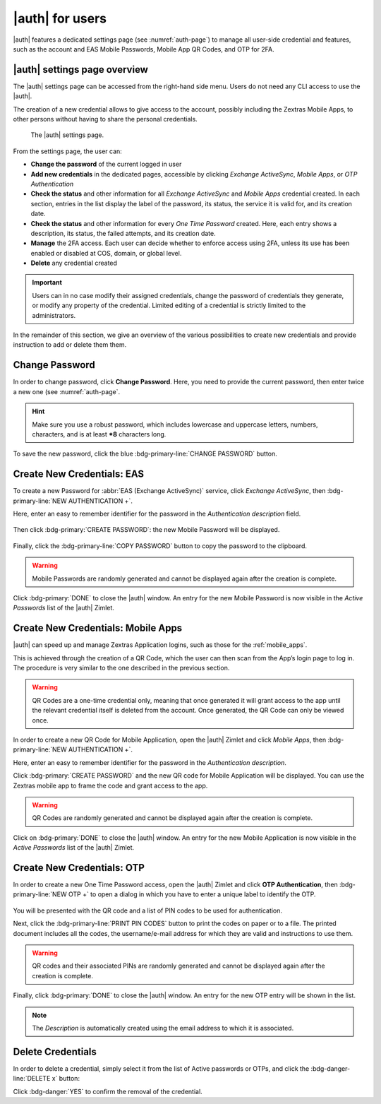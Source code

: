 .. _auth-user:

|auth| for users
================

|auth| features a dedicated settings page (see :numref:`auth-page`)
to manage all user-side credential and features, such as the account
and EAS Mobile Passwords, Mobile App QR Codes, and OTP for 2FA.

.. _auth_settings_overview:

|auth| settings page overview
-----------------------------

The |auth| settings page can be accessed from the right-hand side
menu. Users do not need any CLI access to use the |auth|.

The creation of a new credential allows to give access to the account,
possibly including the Zextras Mobile Apps, to other persons without
having to share the personal credentials.

.. _auth-page:

.. figure:: /img/auth/authpage.png
   :scale: 50%

   The |auth| settings page.

From the settings page, the user can:

- **Change the password** of the current logged in user

- **Add new credentials** in the dedicated pages, accessible by
  clicking *Exchange ActiveSync*, *Mobile Apps*, or *OTP
  Authentication*

- **Check the status** and other information for all `Exchange
  ActiveSync` and `Mobile Apps` credential created. In each section,
  entries in the list display the label of the password, its status,
  the service it is valid for, and its creation date.

- **Check the status** and other information for every `One Time
  Password` created. Here, each entry shows a description, its status,
  the failed attempts, and its creation date.

- **Manage** the 2FA access. Each user can decide whether to enforce
  access using 2FA, unless its use has been enabled or disabled at
  COS, domain, or global level.
   
- **Delete** any credential created

.. important:: Users can in no case modify their assigned credentials,
   change the password of credentials they generate, or modify any
   property of the credential. Limited editing of a credential is
   strictly limited to the administrators.

In the remainder of this section, we give an overview of the various
possibilities to create new credentials and provide instruction to add
or delete them them.

.. _auth_change_pass:

Change Password
---------------

In order to change password, click **Change Password**. Here, you need
to provide the current password, then enter twice a new one (see :numref:`auth-page`.

.. hint:: Make sure you use a robust password, which includes
   lowercase and uppercase letters, numbers, characters, and is at
   least ***8** characters long.

To save the new password, click the blue :bdg-primary-line:`CHANGE
PASSWORD` button.

.. _auth_zimlet-create-eas:

.. _auth_zimlet-create-mobile:

Create New Credentials: EAS
---------------------------

To create a new Password for :abbr:`EAS (Exchange ActiveSync)`
service, click `Exchange ActiveSync`, then
:bdg-primary-line:`NEW AUTHENTICATION +`.

Here, enter an easy to remember identifier for the password in the
*Authentication description* field.

.. figure:: /img/auth/eas1.png
   :scale: 50%
           
Then click :bdg-primary:`CREATE PASSWORD`: the new Mobile Password
will be displayed.

  .. figure:: /img/auth/eas2.png
     :scale: 50%

Finally, click the :bdg-primary-line:`COPY PASSWORD` button to copy
the password to the clipboard.

.. warning:: Mobile Passwords are randomly generated and cannot be
   displayed again after the creation is complete.

Click :bdg-primary:`DONE` to close the |auth| window. An entry
for the new Mobile Password is now visible in the *Active Passwords*
list of the |auth| Zimlet.

.. _auth_create_new_credentials_qr_code:

Create New Credentials: Mobile Apps
-----------------------------------

..
   |auth| can speed up and manage Zextras Application logins, such
   as those for the :ref:`Team Mobile App <team_mobile_app>` and
   :ref:`Drive Mobile App <drive_mobile_app>`.

|auth| can speed up and manage Zextras Application logins, such
as those for the :ref:`mobile_apps`.
   
This is achieved through the creation of a QR Code, which the user can
then scan from the App’s login page to log in. The procedure is very
similar to the one described in the previous section.

.. warning:: QR Codes are a one-time credential only, meaning that
   once generated it will grant access to the app until the relevant
   credential itself is deleted from the account. Once generated, the
   QR Code can only be viewed once.

In order to create a new QR Code for Mobile Application, open the
|auth| Zimlet and click `Mobile Apps`, then
:bdg-primary-line:`NEW AUTHENTICATION +`.

Here, enter an easy to remember identifier for the password in the
*Authentication description*.
  
.. commenting out due to a description error in the modal
   .. figure:: /img/auth/qrcode1.png
      :scale: 50%

Click :bdg-primary:`CREATE PASSWORD` and the new QR code for Mobile
Application will be displayed. You can use the Zextras mobile app to
frame the code and grant access to the app.

.. warning:: QR Codes are randomly generated and cannot be displayed
   again after the creation is complete.

Click on :bdg-primary:`DONE` to close the |auth| window. An
entry for the new Mobile Application is now visible in the *Active
Passwords* list of the |auth| Zimlet.

.. _auth_zimlet-create-otp:

Create New Credentials: OTP
---------------------------

In order to create a new One Time Password access, open the |auth|
Zimlet and click **OTP Authentication**, then :bdg-primary-line:`NEW
OTP +` to open a dialog in which you have to enter a unique label to
identify the OTP.

.. figure:: /img/auth/otp1.png
   :scale: 50%

You will be presented with the QR code and a list of PIN codes to be
used for authentication.

.. grid::

   .. grid-item::

      .. figure:: /img/auth/otp2a.png
         :scale: 50%

   .. grid-item::

      .. figure:: /img/auth/otp2b.png
         :scale: 50%

Next, click the :bdg-primary-line:`PRINT PIN CODES` button to print the
codes on paper or to a file. The printed document includes all the
codes, the username/e-mail address for which they are valid and
instructions to use them.

.. figure:: /img/auth/otp3.png
   :scale: 50%
   :align: center

.. warning:: QR codes and their associated PINs are randomly generated
   and cannot be displayed again after the creation is complete.

Finally, click :bdg-primary:`DONE` to close the |auth|
window. An entry for the new OTP entry will be shown in the list.

.. note:: The *Description* is automatically created using the email
   address to which it is associated.

.. _auth_delete_credentials:

Delete Credentials
------------------

In order to delete a credential, simply select it from the list of
Active passwords or OTPs, and click the :bdg-danger-line:`DELETE x`
button:

.. image:: /img/auth/delete_credential.png

Click :bdg-danger:`YES` to confirm the removal of the credential.
